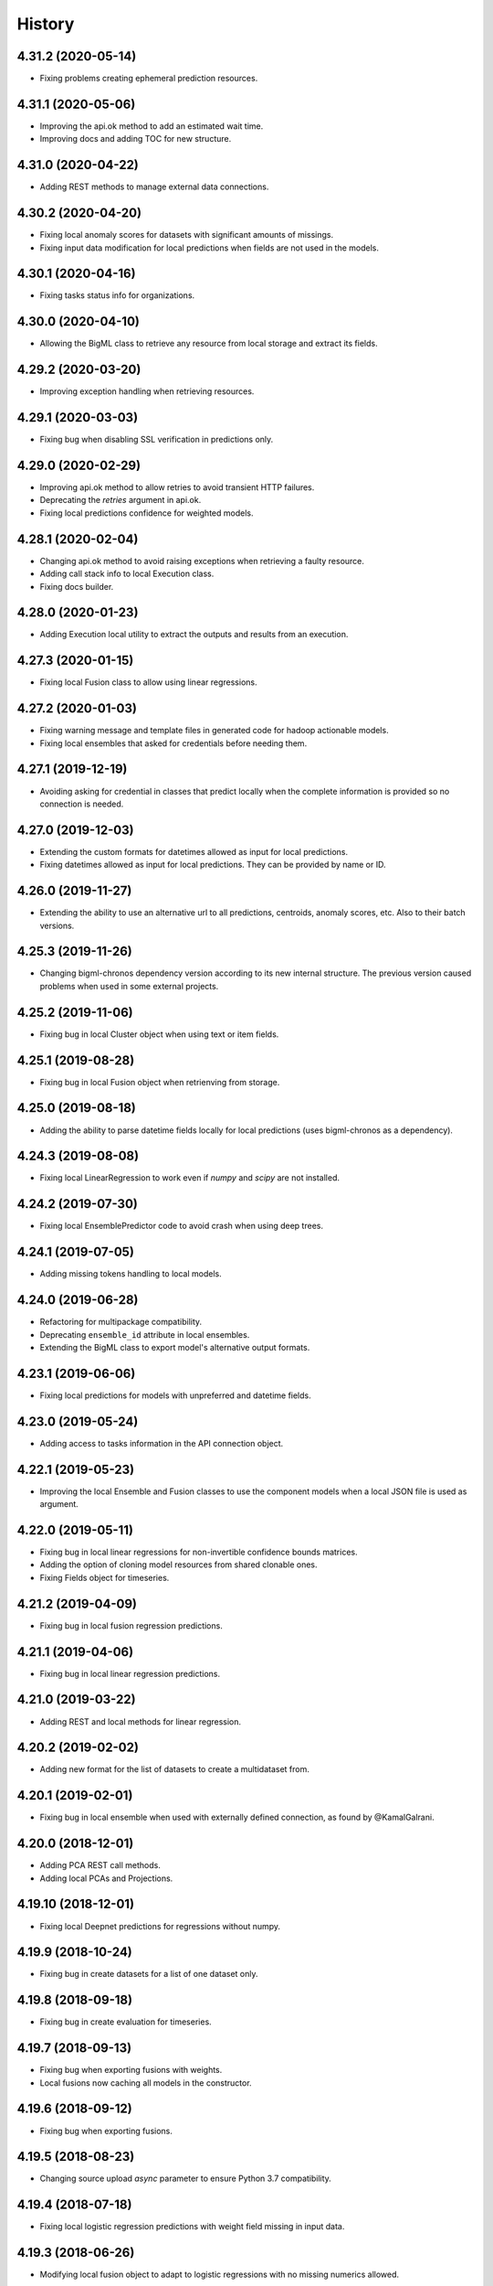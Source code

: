 .. :changelog:

History
-------

4.31.2 (2020-05-14)
~~~~~~~~~~~~~~~~~~~

- Fixing problems creating ephemeral prediction resources.

4.31.1 (2020-05-06)
~~~~~~~~~~~~~~~~~~~

- Improving the api.ok method to add an estimated wait time.
- Improving docs and adding TOC for new structure.

4.31.0 (2020-04-22)
~~~~~~~~~~~~~~~~~~~

- Adding REST methods to manage external data connections.

4.30.2 (2020-04-20)
~~~~~~~~~~~~~~~~~~~

- Fixing local anomaly scores for datasets with significant amounts of missings.
- Fixing input data modification for local predictions when fields are not
  used in the models.

4.30.1 (2020-04-16)
~~~~~~~~~~~~~~~~~~~

- Fixing tasks status info for organizations.

4.30.0 (2020-04-10)
~~~~~~~~~~~~~~~~~~~

- Allowing the BigML class to retrieve any resource from local storage and
  extract its fields.

4.29.2 (2020-03-20)
~~~~~~~~~~~~~~~~~~~

- Improving exception handling when retrieving resources.

4.29.1 (2020-03-03)
~~~~~~~~~~~~~~~~~~~

- Fixing bug when disabling SSL verification in predictions only.

4.29.0 (2020-02-29)
~~~~~~~~~~~~~~~~~~~

- Improving api.ok method to allow retries to avoid transient HTTP failures.
- Deprecating the `retries` argument in api.ok.
- Fixing local predictions confidence for weighted models.

4.28.1 (2020-02-04)
~~~~~~~~~~~~~~~~~~~

- Changing api.ok method to avoid raising exceptions when retrieving a
  faulty resource.
- Adding call stack info to local Execution class.
- Fixing docs builder.

4.28.0 (2020-01-23)
~~~~~~~~~~~~~~~~~~~

- Adding Execution local utility to extract the outputs and results from an
  execution.

4.27.3 (2020-01-15)
~~~~~~~~~~~~~~~~~~~

- Fixing local Fusion class to allow using linear regressions.

4.27.2 (2020-01-03)
~~~~~~~~~~~~~~~~~~~

- Fixing warning message and template files in generated code for hadoop
  actionable models.
- Fixing local ensembles that asked for credentials before needing them.

4.27.1 (2019-12-19)
~~~~~~~~~~~~~~~~~~~

- Avoiding asking for credential in classes that predict locally when the
  complete information is provided so no connection is needed.

4.27.0 (2019-12-03)
~~~~~~~~~~~~~~~~~~~

- Extending the custom formats for datetimes allowed as input for local
  predictions.
- Fixing datetimes allowed as input for local predictions. They can be
  provided by name or ID.

4.26.0 (2019-11-27)
~~~~~~~~~~~~~~~~~~~

- Extending the ability to use an alternative url to all predictions,
  centroids, anomaly scores, etc. Also to their batch versions.

4.25.3 (2019-11-26)
~~~~~~~~~~~~~~~~~~~

- Changing bigml-chronos dependency version according to its new internal
  structure. The previous version caused problems when used in some external
  projects.

4.25.2 (2019-11-06)
~~~~~~~~~~~~~~~~~~~

- Fixing bug in local Cluster object when using text or item fields.

4.25.1 (2019-08-28)
~~~~~~~~~~~~~~~~~~~

- Fixing bug in local Fusion object when retrienving from storage.

4.25.0 (2019-08-18)
~~~~~~~~~~~~~~~~~~~

- Adding the ability to parse datetime fields locally for local predictions
  (uses bigml-chronos as a dependency).

4.24.3 (2019-08-08)
~~~~~~~~~~~~~~~~~~~

- Fixing local LinearRegression to work even if `numpy` and `scipy` are
  not installed.

4.24.2 (2019-07-30)
~~~~~~~~~~~~~~~~~~~

- Fixing local EnsemblePredictor code to avoid crash when using deep trees.

4.24.1 (2019-07-05)
~~~~~~~~~~~~~~~~~~~

- Adding missing tokens handling to local models.

4.24.0 (2019-06-28)
~~~~~~~~~~~~~~~~~~~

- Refactoring for multipackage compatibility.
- Deprecating ``ensemble_id`` attribute in local ensembles.
- Extending the BigML class to export model's alternative output formats.

4.23.1 (2019-06-06)
~~~~~~~~~~~~~~~~~~~

- Fixing local predictions for models with unpreferred and datetime fields.

4.23.0 (2019-05-24)
~~~~~~~~~~~~~~~~~~~

- Adding access to tasks information in the API connection object.

4.22.1 (2019-05-23)
~~~~~~~~~~~~~~~~~~~

- Improving the local Ensemble and Fusion classes to use the component
  models when a local JSON file is used as argument.

4.22.0 (2019-05-11)
~~~~~~~~~~~~~~~~~~~

- Fixing bug in local linear regressions for non-invertible confidence bounds
  matrices.
- Adding the option of cloning model resources from shared clonable ones.
- Fixing Fields object for timeseries.

4.21.2 (2019-04-09)
~~~~~~~~~~~~~~~~~~~

- Fixing bug in local fusion regression predictions.

4.21.1 (2019-04-06)
~~~~~~~~~~~~~~~~~~~

- Fixing bug in local linear regression predictions.

4.21.0 (2019-03-22)
~~~~~~~~~~~~~~~~~~~

- Adding REST and local methods for linear regression.


4.20.2 (2019-02-02)
~~~~~~~~~~~~~~~~~~~

- Adding new format for the list of datasets to create a multidataset from.

4.20.1 (2019-02-01)
~~~~~~~~~~~~~~~~~~~

- Fixing bug in local ensemble when used with externally defined connection,
  as found by @KamalGalrani.

4.20.0 (2018-12-01)
~~~~~~~~~~~~~~~~~~~

- Adding PCA REST call methods.
- Adding local PCAs and Projections.

4.19.10 (2018-12-01)
~~~~~~~~~~~~~~~~~~~~

- Fixing local Deepnet predictions for regressions without numpy.

4.19.9 (2018-10-24)
~~~~~~~~~~~~~~~~~~~

- Fixing bug in create datasets for a list of one dataset only.

4.19.8 (2018-09-18)
~~~~~~~~~~~~~~~~~~~

- Fixing bug in create evaluation for timeseries.

4.19.7 (2018-09-13)
~~~~~~~~~~~~~~~~~~~

- Fixing bug when exporting fusions with weights.
- Local fusions now caching all models in the constructor.

4.19.6 (2018-09-12)
~~~~~~~~~~~~~~~~~~~

- Fixing bug when exporting fusions.

4.19.5 (2018-08-23)
~~~~~~~~~~~~~~~~~~~

- Changing source upload `async` parameter to ensure Python 3.7 compatibility.

4.19.4 (2018-07-18)
~~~~~~~~~~~~~~~~~~~

- Fixing local logistic regression predictions with weight field missing in
  input data.

4.19.3 (2018-06-26)
~~~~~~~~~~~~~~~~~~~

- Modifying local fusion object to adapt to logistic regressions with
  no missing numerics allowed.

4.19.2 (2018-06-25)
~~~~~~~~~~~~~~~~~~~

- Removing left over comment.

4.19.1 (2018-06-23)
~~~~~~~~~~~~~~~~~~~

- Refactoring the local classes that manage models information to create
  predictions. Now all of them allow a path, an ID or a dictionary to be
  the first argument in the constructor.

4.19.0 (2018-06-20)
~~~~~~~~~~~~~~~~~~~

- Adding local fusion object and predict methods.
- Fixing error handling in local objects.
- Fixing bug in local logistic regressions when using a local stored file.

4.18.3 (2018-06-03)
~~~~~~~~~~~~~~~~~~~

- Adding batch predictions for fusion resources.

4.18.2 (2018-05-28)
~~~~~~~~~~~~~~~~~~~

- Adding predictions and evaluations for fusion resources.

4.18.1 (2018-05-19)
~~~~~~~~~~~~~~~~~~~

- Fixing bug when unused field IDs are used in local prediction inputs.

4.18.0 (2018-05-19)
~~~~~~~~~~~~~~~~~~~

- Adding methods for the REST calls to OptiMLs and Fusions.

4.17.1 (2018-05-15)
~~~~~~~~~~~~~~~~~~~

- Adding the option to export PMML models when available.
- Fixing bug in local deepnets for regressions.
- Adapting local Cluster and Anomaly detector to not include summary fields
  information.

4.17.0 (2018-05-02)
~~~~~~~~~~~~~~~~~~~

- Adding the local Supervised Model class to allow local predictions with
  any supervised model resource.

4.16.2 (2018-04-31)
~~~~~~~~~~~~~~~~~~~

- Adding the `export` and `export_last` methods to download and save the
  remote resources in the local file system.

4.16.1 (2018-04-24)
~~~~~~~~~~~~~~~~~~~

- Fixing bug in local deepnet predictions.

4.16.0 (2018-04-03)
~~~~~~~~~~~~~~~~~~~

- Deprecating local predictions formatting arguments. Formatting is available
  through the `cast_prediction` function.

4.15.2 (2018-02-24)
~~~~~~~~~~~~~~~~~~~

- Local predictions for regression ensembles corrected for strange models
  whose nodes lack the confidence attribute.

4.15.1 (2018-02-07)
~~~~~~~~~~~~~~~~~~~

- Removing logs left in local ensemble object.

4.15.0 (2018-02-07)
~~~~~~~~~~~~~~~~~~~

- Adding organizations support for all the API calls.

4.14.0 (2018-01-22)
~~~~~~~~~~~~~~~~~~~

- Deprecating `dev_mode` flag from BigML's API connection. The development
  environment has been deprecated.
- Fixing bug in local cluster output to CSV.
- Improving docs with local batch predictions examples.
- Adding operating kind support for local predictions in models and ensembles.
- Fixing bug in ensembles local predictions with probability.
- Fixing bug in logistic regression local predictions with operating points.

4.13.7 (2018-01-02)
~~~~~~~~~~~~~~~~~~~

- Changing local predictions with threshold to meet changes in backend.
- Adding support for configurations REST API calls.

4.13.6 (2017-12-05)
~~~~~~~~~~~~~~~~~~~

- Fixing predict confidence method in local ensembles.

4.13.5 (2017-11-23)
~~~~~~~~~~~~~~~~~~~

- Adding operating point local predictions to deepnets.

4.13.4 (2017-11-21)
~~~~~~~~~~~~~~~~~~~

- Fixing bug in local ensemble predictions with operating points.
- Fixing bug for local EnsemblePredictor class.

4.13.3 (2017-11-14)
~~~~~~~~~~~~~~~~~~~

- Fixing bug in local ensemble predictions for inputs that don't match the
  expected field types.

4.13.2 (2017-11-14)
~~~~~~~~~~~~~~~~~~~

- Adding left out static files for local ensemble predictor functions.

4.13.1 (2017-11-10)
~~~~~~~~~~~~~~~~~~~

- Refactoring local BoostedTrees and adding the EnsemblePredictor to
  use the local predict functions of each model to generate the ensemble
  prediction.

4.13.0 (2017-11-07)
~~~~~~~~~~~~~~~~~~~

- Adding operating point thresholds to local model, ensemble and logistic
  regression predictions.

4.12.1 (2017-10-12)
~~~~~~~~~~~~~~~~~~~

- Fixing bug in the local Deepnet predictions when numpy is not installed.

4.12.0 (2017-10-04)
~~~~~~~~~~~~~~~~~~~

- Adding support for Deepnets REST API calls and local predictions using
  the local Deepnet object.

4.11.3 (2017-09-29)
~~~~~~~~~~~~~~~~~~~

- Fixing bug in the local Ensemble object. Failed to use the
  stored ensemble object.

4.11.2 (2017-07-29)
~~~~~~~~~~~~~~~~~~~

- Fixing bug in source uploads using Python3 when reading data from stdin.

4.11.1 (2017-06-23)
~~~~~~~~~~~~~~~~~~~

- Fixing bug in source uploads using Python3 when a category is set.

4.11.0 (2017-06-23)
~~~~~~~~~~~~~~~~~~~

- Adding REST methods for managing time-series and local time-series object
  to create forecasts.

4.10.5 (2017-07-13)
~~~~~~~~~~~~~~~~~~~

- Fixing bug in the sources upload using Python3. Server changes need the
  content-type of the file to be sent.

4.10.4 (2017-06-21)
~~~~~~~~~~~~~~~~~~~

- Fixing bug in the local model predicted distributions for weighted models.
- Fixing bug in predicted probability for local model predictions
  using weighted models.

4.10.3 (2017-06-07)
~~~~~~~~~~~~~~~~~~~

- Changing boosted local ensembles predictions to match the improvements in
  API.
- Fixing bug in association rules export to CSV and lisp for rules with numeric
  attributes.

4.10.2 (2017-05-23)
~~~~~~~~~~~~~~~~~~~

- Fixing bug: local Model object failed when retrieving old JSON models from
  local storage.

4.10.1 (2017-05-15)
~~~~~~~~~~~~~~~~~~~

- Internal refactoring preparing for extensions in BigMLer.

4.10.0 (2017-05-05)
~~~~~~~~~~~~~~~~~~~

- Adding predic_probability and predict_confidence methods to local model and
  ensemble.
- Internal refactoring of local model classes preparing for extensions
  in BigMLer.

4.9.2 (2017-03-26)
~~~~~~~~~~~~~~~~~~

- Fixing bug: local model slugifying fails when fields have empty names.

4.9.1 (2017-03-23)
~~~~~~~~~~~~~~~~~~

- Adding methods to local cluster: closest data points from a
  reference point and centroids ordered from a reference point.
- Modifying internal codes in MultiVote class.

4.9.0 (2017-03-21)
~~~~~~~~~~~~~~~~~~

- Adding boosted ensembles to the local Ensemble object.

4.8.3 (2017-03-01)
~~~~~~~~~~~~~~~~~~

- Fixing bug in local logistic regression predictions when a constant field is
  forced as input field.

4.8.2 (2017-02-09)
~~~~~~~~~~~~~~~~~~

- Fixing bug: Adapting to changes in Python 3.6 which cause the connection to
  the API using SSL to fail.

4.8.1 (2017-01-11)
~~~~~~~~~~~~~~~~~~

- Changing local association parameters to adapt to API docs specifications.

4.8.0 (2017-01-08)
~~~~~~~~~~~~~~~~~~

- Adapting to final format of local association sets and adding tests.

4.7.3 (2016-12-03)
~~~~~~~~~~~~~~~~~~

- Bug fixing: query string is allowed also for project get calls.

4.7.2 (2016-12-02)
~~~~~~~~~~~~~~~~~~

- Allowing a query string to be added to get calls for all the resource types.

4.7.1 (2016-12-01)
~~~~~~~~~~~~~~~~~~

- Improving the Fields object: extracting fields structure from topic models.
- Bug fixing: Local Topic Distributions failed when tokenizing inputs with
  sequences of separators.

4.7.0 (2016-11-30)
~~~~~~~~~~~~~~~~~~

- Adding REST methods for the new resource types: Topic Model,
  Topic Distribution, Batch Topic Distribution.
- Adding local Topic Model object.

4.6.10 (2016-10-26)
~~~~~~~~~~~~~~~~~~~

- Improving local cluster object to fill in missing numerics for clusters
  with default numeric values.

4.6.9 (2016-09-27)
~~~~~~~~~~~~~~~~~~

- Fixing bug in tests for anomaly detector and ill-formatted comments.
- Adapting tests to new logistic regression default value for balance_fields.

4.6.8 (2016-09-22)
~~~~~~~~~~~~~~~~~~

- Adding optional information to local predictions.
- Improving casting for booleans in local predictions.
- Improving the retrieval of stored or remote resources in local
  predictor objects.

4.6.7 (2016-09-15)
~~~~~~~~~~~~~~~~~~

- Changing the type for the bias attribute to create logistic regressions to
  boolean.

4.6.6 (2016-08-02)
~~~~~~~~~~~~~~~~~~

- Improving message for unauthorized API calls adding information about the
  current domain.

4.6.5 (2016-07-16)
~~~~~~~~~~~~~~~~~~

- Fixing bug in local model. Fixing predictions for weighted models.

4.6.4 (2016-07-06)
~~~~~~~~~~~~~~~~~~

- Fixing bug in delete_execution method. The delete call now has a
  query_string.

4.6.3 (2016-06-25)
~~~~~~~~~~~~~~~~~~

- Fixing bug in local logistic regression predictions' format.

4.6.2 (2016-06-20)
~~~~~~~~~~~~~~~~~~

- Adding local logistic regression as argument for evaluations.

4.6.1 (2016-06-12)
~~~~~~~~~~~~~~~~~~

- Adapting local logistic regression object to new coefficients format and
  adding field_codings attribute.

4.6.0 (2016-05-19)
~~~~~~~~~~~~~~~~~~

- Adding REST methods to manage new types of whizzml resources: scripts,
  executions and libraries.
- Fixing bug in logistic regression predictions for datases with text fields.
  When input data has only one term and `all` token mode is used, local and
  remote predictions didn't match.

4.5.3 (2016-05-04)
~~~~~~~~~~~~~~~~~~

- Improving the cluster report information.
- Fixing bug in logistic regression predictions. Results differred from
  the backend predictions when date-time fields were present.

4.5.2 (2016-03-24)
~~~~~~~~~~~~~~~~~~

- Fixing bug in model's local predictions. When the model uses text fields and
  the field contents are missing in the input data, the prediction does
  not return the last prediction and stop. It now follows the
  "does not contain" branch.

4.5.1 (2016-03-12)
~~~~~~~~~~~~~~~~~~

- Adding method to Fields object to produce CSV summary files.
- Adding method to Fields object to import changes in updatable attributes
  from CSV files or strings.

4.5.0 (2016-02-08)
~~~~~~~~~~~~~~~~~~

- Adapting association object to the new syntax of missing values.
- Improving docs and comments for the proportional strategy in predictions.
- Fixing bug: centroid input data datetime fields are optional.

4.4.2 (2016-01-06)
~~~~~~~~~~~~~~~~~~

- Adapting logistic regression local object to the new missing_numeric
  parameter.

4.4.1 (2015-12-18)
~~~~~~~~~~~~~~~~~~

- Fixing bug: summarized path output failed when adding missing operators.

4.4.0 (2015-12-15)
~~~~~~~~~~~~~~~~~~

- Adding REST API calls for association rules and local Association object.
- Adapting local model, cluster, anomaly and logistic regression objects
  to new field type: items.
- Fixing bug: wrong value of giny impurity
- Fixing bug: local model summary failed occasionally when missings were used
  in a numeric predicate.
- Fixing bug: wrong syntax in flatline filter method of the tree object.

4.3.4 (2015-12-10)
~~~~~~~~~~~~~~~~~~

- Fixing bug: Logistic regression object failed to build when using input
  fields or non-preferred fields in dataset.

4.3.3 (2015-11-30)
~~~~~~~~~~~~~~~~~~

- Fixing bug: Anomaly object failed to generate the filter for new datasets
  when text empty values were found.

4.3.2 (2015-11-24)
~~~~~~~~~~~~~~~~~~

- Adding verify and protocol options to the existing Domain class constructor
  to handle special installs.

4.3.1 (2015-11-07)
~~~~~~~~~~~~~~~~~~

- Fixing bug: Local logistic regression predictions differ when input data
  has contents in a text field but the terms involved do not appear in the
  bag of words.

4.3.0 (2015-10-16)
~~~~~~~~~~~~~~~~~~

- Adding logistic regression as a new prediction model.

4.2.2 (2015-10-14)
~~~~~~~~~~~~~~~~~~

- Fixing bug: Fields object failed to store the correct objective id when the
  objective was in the first column.

4.2.1 (2015-10-14)
~~~~~~~~~~~~~~~~~~

- Fixing bug: Improving error handling in download_dataset method.

4.2.0 (2015-07-27)
~~~~~~~~~~~~~~~~~~

- Adding REST methods to manage new type of resource: correlations.
- Adding REST methods to manage new type of resource: tests.
- Adding min and max values predictions for regression models and ensembles.
- Fixing bug: Fields object was not retrieving objective id from the
  resource info.

4.1.7 (2015-08-15)
~~~~~~~~~~~~~~~~~~

- Fixing bug: console messages failed when used with Python3 on Windows.

4.1.6 (2015-06-25)
~~~~~~~~~~~~~~~~~~

- Fixing bug: Removing id fields from the filter to select the anomalies listed
  in the Anomaly object from the origin dataset.

4.1.5 (2015-06-06)
~~~~~~~~~~~~~~~~~~

- Fixing bug: create_source method failed when unicode literals were used in
  args.

4.1.4 (2015-05-27)
~~~~~~~~~~~~~~~~~~

- Ensuring unique ordering in MultiVote categorical combinations (only
  needed in Python 3).

4.1.3 (2015-05-19)
~~~~~~~~~~~~~~~~~~

- Adapting code to handle uploading from String objects.
- Adding models creation new origin resources: clusters and centroids.

4.1.2 (2015-04-28)
~~~~~~~~~~~~~~~~~~

- Fixing bug in summarize method for local models. Ensuring unicode use and
  adding tests for generated outputs.

4.1.1 (2015-04-26)
~~~~~~~~~~~~~~~~~~

- Fixing bug in method to print the fields in the anomaly trees.
- Fixing bug in the create_source method for Python3. Creation failed when
  the `tags` argument was used.

4.1.0 (2015-04-14)
~~~~~~~~~~~~~~~~~~

- Adding median based predictions to ensembles.

4.0.2 (2015-04-12)
~~~~~~~~~~~~~~~~~~

- Fixing bug: multimodels median predictions failed.

4.0.1 (2015-04-10)
~~~~~~~~~~~~~~~~~~

- Adding support for median-based predictions in MultiModels.

4.0.0 (2015-04-10)
~~~~~~~~~~~~~~~~~~

- Python 3 added to supported Python versions.
- Test suite migrated to nose.


3.0.3 (2015-04-08)
~~~~~~~~~~~~~~~~~~

- Changing setup to ensure compatible Python and requests versions.
- Hiding warnings when SSL verification is disabled.

3.0.2 (2015-03-26)
~~~~~~~~~~~~~~~~~~

- Adding samples as Fields generator resources

3.0.1 (2015-03-17)
~~~~~~~~~~~~~~~~~~

- Changing the Ensemble object init method to use the max_models argument
  also when loading the ensemble fields to trigger garbage collection.

3.0.0 (2015-03-04)
~~~~~~~~~~~~~~~~~~

- Adding Google App Engine support for remote REST calls.
- Adding cache_get argument to Ensemble constructor to allow getting
  local model objects from cache.

2.2.0 (2015-02-26)
~~~~~~~~~~~~~~~~~~

- Adding lists of local models as argument for the local ensemble
  constructor.

2.1.0 (2015-02-22)
~~~~~~~~~~~~~~~~~~

- Adding distribution and median to ensembles' predictions output.

2.0.0 (2015-02-12)
~~~~~~~~~~~~~~~~~~

- Adding REST API calls for samples.

1.10.8 (2015-02-10)
~~~~~~~~~~~~~~~~~~~

- Adding distribution units to the predict method output of the local model.

1.10.7 (2015-02-07)
~~~~~~~~~~~~~~~~~~~

- Extending the predict method in local models to get multiple predictions.
- Changing the local model object to add the units used in the distribution
  and the add_median argument in the predict method.

1.10.6 (2015-02-06)
~~~~~~~~~~~~~~~~~~~

- Adding the median as prediction for the local model object.

1.10.5 (2014-01-29)
~~~~~~~~~~~~~~~~~~~

- Fixing bug: centroids failed when predicted from local clusters with
  summary fields.

1.10.4 (2014-01-17)
~~~~~~~~~~~~~~~~~~~

- Improvements in docs presentation and content.
- Adding tree_CSV method to local model to output the nodes information
  in CSV format.

1.10.3 (2014-01-16)
~~~~~~~~~~~~~~~~~~~

- Fixing bug: local ensembles were not retrieved from the stored JSON file.
- Adding the ability to construct local ensembles from any existing JSON file
  describing an ensemble structure.

1.10.2 (2014-01-15)
~~~~~~~~~~~~~~~~~~~

- Source creation from inline data.

1.10.1 (2014-12-29)
~~~~~~~~~~~~~~~~~~~

- Fixing bug: source upload failed in old Python versions.

1.10.0 (2014-12-29)
~~~~~~~~~~~~~~~~~~~

- Refactoring the BigML class before adding the new project resource.
- Changing the ok and check_resource methods to download lighter resources.
- Fixing bug: cluster summarize for 1-centroid clusters.
- Fixing bug: adapting to new SSL verification in Python 2.7.9.

1.9.8 (2014-12-01)
~~~~~~~~~~~~~~~~~~

- Adding impurity to Model leaves, and a new method to select impure leaves.
- Fixing bug: the Model, Cluster and Anomaly objects had no resource_id
  attribute when built from a local resource JSON structure.

1.9.7 (2014-11-24)
~~~~~~~~~~~~~~~~~~

- Adding method in Anomaly object to build the filter to exclude anomalies
  from the original dataset.
- Basic code refactorization for initial resources structure.

1.9.6 (2014-11-09)
~~~~~~~~~~~~~~~~~~

- Adding BIGML_PROTOCOL, BIGML_SSL_VERIFY and BIGML_PREDICTION_SSL_VERIFY
  environment variables to change the default corresponding values in
  customized private environments.

1.9.5 (2014-11-03)
~~~~~~~~~~~~~~~~~~

- Fixing bug: summarize method breaks for clusters with text fields.

1.9.4 (2014-10-27)
~~~~~~~~~~~~~~~~~~

- Changing MultiModel class to return in-memory list of predictions.

1.9.3 (2014-10-23)
~~~~~~~~~~~~~~~~~~

- Improving Fields and including the new Cluster and
  Anomalies fields structures as fields resources.
- Improving ModelFields to filter missing values from input data.
- Forcing garbage collection in local ensemble to lower memory usage.

1.9.2 (2014-10-13)
~~~~~~~~~~~~~~~~~~

- Changing some Fields exceptions handling.
- Refactoring api code to handle create, update and delete methods dynamically.
- Adding connection info string for printing.
- Improving tests information.

1.9.1 (2014-10-10)
~~~~~~~~~~~~~~~~~~

- Adding the summarize and statistics_CSV methods to local cluster object.

1.9.0 (2014-10-02)
~~~~~~~~~~~~~~~~~~

- Adding the batch anomaly score REST API calls.

1.8.0 (2014-09-09)
~~~~~~~~~~~~~~~~~~

- Adding the anomaly detector and anomaly score REST API calls.
- Adding the local anomaly detector.

1.7.0 (2014-08-29)
~~~~~~~~~~~~~~~~~~

- Adding to local model predictions the ability to use the new
  missing-combined operators.

1.6.7 (2014-08-05)
~~~~~~~~~~~~~~~~~~

- Fixing bug in corner case of model predictions using proportional missing
  strategy.
- Adding the unique path to the first missing split to the predictions using
  proportional missing strategy.

1.6.6 (2014-07-31)
~~~~~~~~~~~~~~~~~~

- Improving the locale handling to avoid problems when logging to console under
  Windows.

1.6.5 (2014-07-26)
~~~~~~~~~~~~~~~~~~

- Adding stats method to Fields to show fields statistics.
- Adding api method to create a source from a batch prediction.

1.6.4 (2014-07-25)
~~~~~~~~~~~~~~~~~~

- Changing the create methods to check if origin resources are finished
  by downloading no fields information.

1.6.3 (2014-07-24)
~~~~~~~~~~~~~~~~~~

- Changing some variable names in the predict method (add_count, add_path) and
  the prediction structure to follow other bindigns naming.

1.6.2 (2014-07-19)
~~~~~~~~~~~~~~~~~~

- Building local model from a JSON model file.
- Predictions output can contain confidence, distribution, instances and/or
  rules.

1.6.1 (2014-07-09)
~~~~~~~~~~~~~~~~~~

- Fixing bug: download_dataset method did not return content when no filename
  was provided.

1.6.0 (2014-07-03)
~~~~~~~~~~~~~~~~~~

- Fixing bug: check valid parameter in distribution merge function.
- Adding downlod_dataset method to api to export datasets to CSV.

1.5.1 (2014-06-13)
~~~~~~~~~~~~~~~~~~

- Fixing bug: local clusters' centroid method crashes when text or categorical
  fields are not present in input data.

1.5.0 (2014-06-05)
~~~~~~~~~~~~~~~~~~

- Adding local cluster to produce centroid predictions locally.

1.4.4 (2014-05-23)
~~~~~~~~~~~~~~~~~~

- Adding shared urls to datasets.
- Fixing bug: error renaming variables.

1.4.3 (2014-05-22)
~~~~~~~~~~~~~~~~~~

- Adding the ability to change the remote server domain in the API
  connection constructor (for VPCs).
- Adding the ability to generate datasets from clusters.

1.4.2 (2014-05-20)
~~~~~~~~~~~~~~~~~~

- Fixing bug when using api.ok method for centroids and batch centroids.

1.4.1 (2014-05-19)
~~~~~~~~~~~~~~~~~~

- Docs and test updates.

1.4.0 (2014-05-14)
~~~~~~~~~~~~~~~~~~

- Adding REST methods to manage clusters, centroids and batch centroids.

1.3.1 (2014-05-06)
~~~~~~~~~~~~~~~~~~

- Adding the average_confidence method to local models.
- Fixing bug in pprint for predictions with input data keyed by field names.

1.3.0 (2014-04-07)
~~~~~~~~~~~~~~~~~~

- Changing Fields object constructor to accept also source, dataset or model
  resources.

1.2.2 (2014-04-01)
~~~~~~~~~~~~~~~~~~

- Changing error message when create_source calls result in http errors
  to standarize them.
- Simplifying create_prediction calls because now API accepts field names
  as input_data keys.
- Adding missing_counts and error_counts to report the missing values and
  error counts per field in the dataset.

1.2.1 (2014-03-19)
~~~~~~~~~~~~~~~~~~

- Adding error to regression local predictions using proportional missing
  strategy.

1.2.0 (2014-03-07)
~~~~~~~~~~~~~~~~~~

- Adding proportional missing strategy to MultiModel and solving tie breaks
  in remote predictions.
- Adding new output options to model's python, rules and tableau outputs:
  ability to extract the branch of the model leading to a certain node with
  or without the hanging subtree.
- Adding HTTP_TOO_MANY_REQUESTS error handling in REST API calls.

1.1.0 (2014-02-10)
~~~~~~~~~~~~~~~~~~

- Adding Tableau-ready ouput to local model code generators.

1.0.6 (2014-02-03)
~~~~~~~~~~~~~~~~~~

- Fixing getters: getter for batch predictions was missing.

1.0.5 (2014-01-22)
~~~~~~~~~~~~~~~~~~

- Improving BaseModel and Model. If they receive a partial model
  structure with a correct model id, the needed model resource is downloaded
  and stored (if storage is enabled in the given api connection).
- Improving local ensemble. Adding a new `fields` attribute that
  contains all the fields used in its models.

1.0.4 (2014-01-21)
~~~~~~~~~~~~~~~~~~

- Adding a summarize method to local ensembles with data distribution
  and field importance information.

1.0.3 (2014-01-21)
~~~~~~~~~~~~~~~~~~

- Fixes bug in regressions predictions with ensembles and plurality without
  confidence information. Predictions values were not normalized.
- Updating copyright information.

1.0.2 (2014-01-20)
~~~~~~~~~~~~~~~~~~

- Fixes bug in create calls: the user provided args dictionaries were
  updated inside the calls.

1.0.1 (2014-01-05)
~~~~~~~~~~~~~~~~~~

- Changing the source for ensemble field importance computations.
- Fixes bug in http_ok adding the valid state for updates.

1.0.0 (2013-12-09)
~~~~~~~~~~~~~~~~~~

- Adding more info to error messages in REST methods.
- Adding new missing fields strategy in predict method.
- Fixes bug in shared models: credentials where not properly set.
- Adding batch predictions REST methods.

0.10.3 (2013-12-19)
~~~~~~~~~~~~~~~~~~~

- Fixes bug in local ensembles with more than 200 fields.

0.10.2 (2013-12-02)
~~~~~~~~~~~~~~~~~~~

- Fixes bug in summarize method of local models: field importance report
  crashed.
- Fixes bug in status method of the BigML connection object: status for
  async uploads of source files crashed while uploading.

0.10.1 (2013-11-25)
~~~~~~~~~~~~~~~~~~~

- Adding threshold combiner to MultiModel objects.

0.10.0 (2013-11-21)
~~~~~~~~~~~~~~~~~~~

- Adding a function printing field importance to ensembles.
- Changing Model to add a lightweight BaseModel class with no Tree
  information.
- Adding function to get resource type from resource id or structure.
- Adding resource type checks to REST functions.
- Adding threshold as new combination method for local ensembles.

0.9.1 (2013-10-17)
~~~~~~~~~~~~~~~~~~

- Fixes duplication changing field names in local model if they are not unique.

0.9.0 (2013-10-08)
~~~~~~~~~~~~~~~~~~

- Adds the environment variables and adapts the create_prediction method
  to create predictions using a different prediction server.
- Support for shared models.

0.8.0 (2013-08-10)
~~~~~~~~~~~~~~~~~~

- Adds text analysis local predict function
- Modifies outputs for text analysis: rules, summary, python, hadoop

0.7.5 (2013-08-22)
~~~~~~~~~~~~~~~~~~

- Fixes temporarily problems in predictions for regression models and
  ensembles
- Adds en-gb to the list of available locales, avoiding spurious warnings

0.7.4 (2013-08-17)
~~~~~~~~~~~~~~~~~~

- Changes warning logger level to info

0.7.3 (2013-08-09)
~~~~~~~~~~~~~~~~~~

- Adds fields method to retrieve only preferred fields
- Fixes error message when no valid resource id is provided in check_resource

0.7.2 (2013-07-04)
~~~~~~~~~~~~~~~~~~

- Fixes check_resource method that was not using query-string data
- Add list of models as argument in Ensemble constructor
- MultiModel has BigML connection as a new optional argument

0.7.1 (2013-06-19)
~~~~~~~~~~~~~~~~~~

- Fixes Multimodel list_models method
- Fixes check_resource method for predictions
- Adds local configuration environment variable BIGML_DOMAIN replacing
  BIGML_URL and BIGML_DEV_URL
- Refactors Ensemble and Model's predict method

0.7.0 (2013-05-01)
~~~~~~~~~~~~~~~~~~

- Adds splits in datasets to generate new datasets
- Adds evaluations for ensembles

0.6.0 (2013-04-27)
~~~~~~~~~~~~~~~~~~

- REST API methods for model ensembles
- New method returning the leaves of tree models
- Improved error handling in GET methods

0.5.2 (2013-03-03)
~~~~~~~~~~~~~~~~~~

- Adds combined confidence to combined predictions
- Fixes get_status for resources that have no status info
- Fixes bug: public datasets, that should be downloadable, weren't

0.5.1 (2013-02-12)
~~~~~~~~~~~~~~~~~~

- Fixes bug: no status info in public models, now shows FINISHED status code
- Adds more file-like objects (e.g. stdin) support in create_source input
- Refactoring Fields pair method and Model predict method to increase
- Adds some more locale aliases

0.5.0 (2013-01-16)
~~~~~~~~~~~~~~~~~~

- Adds evaluation api functions
- New prediction combination method: probability weighted
- Refactors MultiModels lists of predictions into MultiVote
- Multimodels partial predictions: new format

0.4.8 (2012-12-21)
~~~~~~~~~~~~~~~~~~

- Improved locale management
- Adds new features to MultiModel to allow local batch predictions
- Improved combined predictions
- Adds local predictions options: plurality, confidence weighted

0.4.7 (2012-12-06)
~~~~~~~~~~~~~~~~~~

- Warning message to inform of locale default if verbose mode

0.4.6 (2012-12-06)
~~~~~~~~~~~~~~~~~~

- Fix locale code for windows

0.4.5 (2012-12-05)
~~~~~~~~~~~~~~~~~~

- Fix remote predictions for input data containing fields not included in rules

0.4.4 (2012-12-02)
~~~~~~~~~~~~~~~~~~

- Tiny fixes
- Fix local predictions for input data containing fields not included in rules
- Overall clean up

0.4.3 (2012-11-07)
~~~~~~~~~~~~~~~~~~

- A few tiny fixes
- Multi models to generate predictions from multiple local models
- Adds hadoop-python code generation to create local predictions

0.4.2 (2012-09-19)
~~~~~~~~~~~~~~~~~~

- Fix Python generation
- Add a debug flag to log https requests and responses
- Type conversion in fields pairing

0.4.1 (2012-09-17)
~~~~~~~~~~~~~~~~~~

- Fix missing distribution field in new models
- Add new Field class to deal with BigML auto-generated ids
- Add by_name flag to predict methods to avoid reverse name lookups
- Add summarize method in models to generate class grouped printed output

0.4.0 (2012-08-20)
~~~~~~~~~~~~~~~~~~

- Development Mode
- Remote Sources
- Bigger files streamed with Poster
- Asynchronous Uploading
- Local Models
- Local Predictions
- Rule Generation
- Python Generation
- Overall clean up


0.3.1 (2012-07-05)
~~~~~~~~~~~~~~~~~~

- Initial release for the "andromeda" version of BigML.io.
